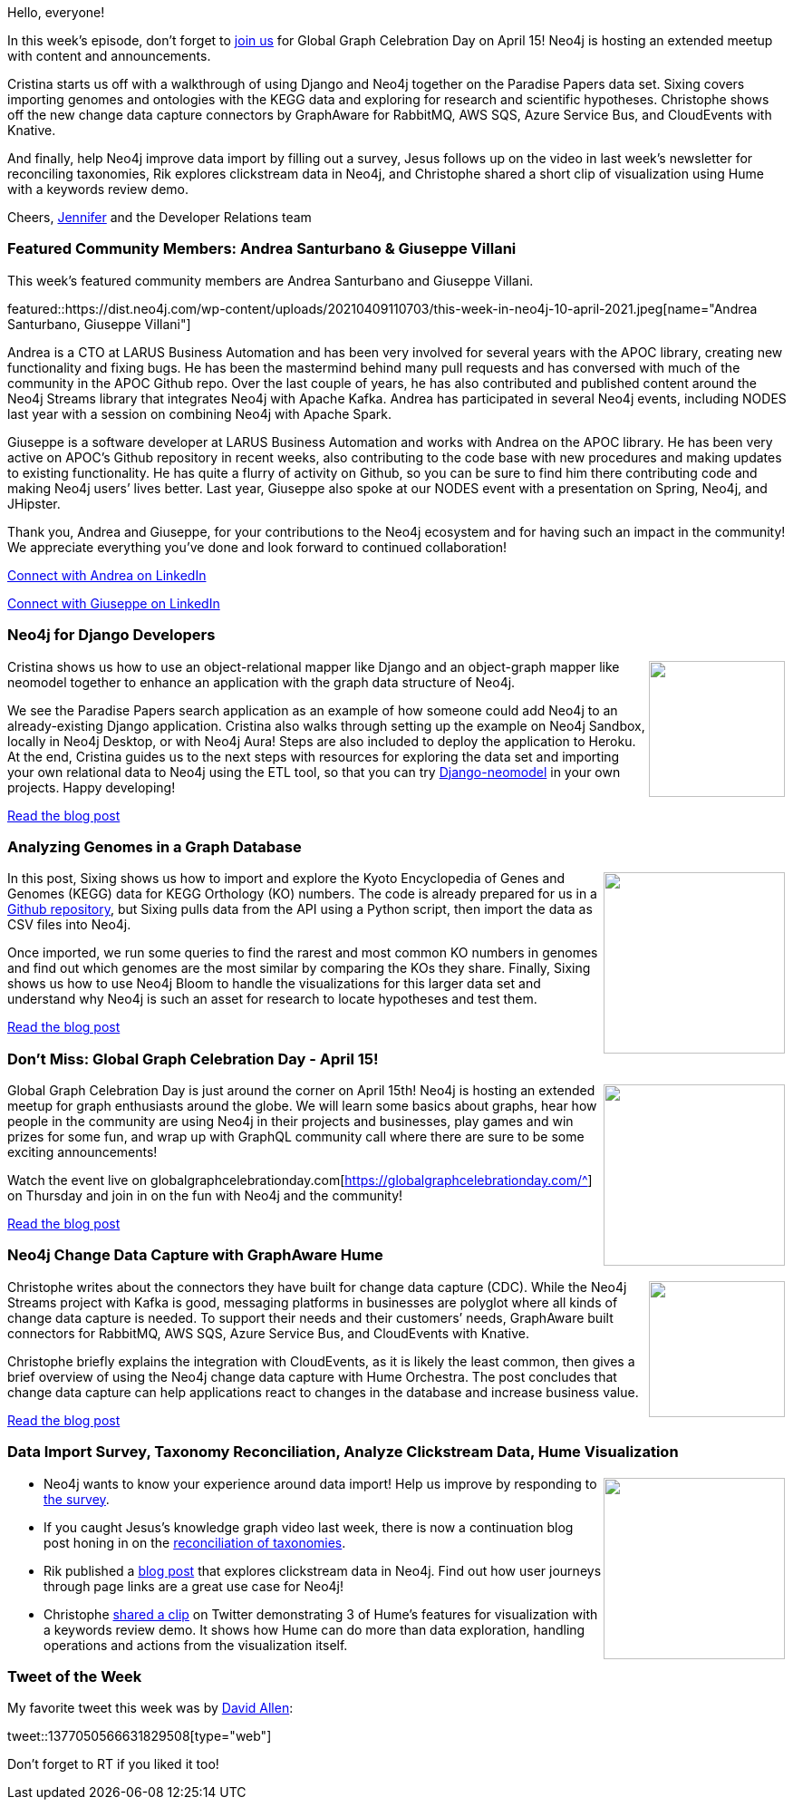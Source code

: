 ﻿:linkattrs:
:type: "web"

////
[Keywords/Tags:]
<insert-tags-here>


[Meta Description:]



[Primary Image File Name:]
this-week-neo4j-21-dec-2019.jpg

[Primary Image Alt Text:]


[Headline:]
This Week in Neo4j - Neo4j & Django, Analyzing Genomes, GGCD, Change Data Capture,

[Body copy:]
////

Hello, everyone!

In this week's episode, don’t forget to https://globalgraphcelebrationday.com/[join us^] for Global Graph Celebration Day on April 15! Neo4j is hosting an extended meetup with content and announcements.

Cristina starts us off with a walkthrough of using Django and Neo4j together on the Paradise Papers data set. Sixing covers importing genomes and ontologies with the KEGG data and exploring for research and scientific hypotheses. Christophe shows off the new change data capture connectors by GraphAware for RabbitMQ, AWS SQS, Azure Service Bus, and CloudEvents with Knative.

And finally, help Neo4j improve data import by filling out a survey, Jesus follows up on the video in last week’s newsletter for reconciling taxonomies, Rik explores clickstream data in Neo4j, and Christophe shared a short clip of visualization using Hume with a keywords review demo.

Cheers,
https://twitter.com/jmhreif[Jennifer^] and the Developer Relations team


[[featured-community-member]]
=== Featured Community Members: Andrea Santurbano & Giuseppe Villani


This week's featured community members are Andrea Santurbano and Giuseppe Villani.

featured::https://dist.neo4j.com/wp-content/uploads/20210409110703/this-week-in-neo4j-10-april-2021.jpeg[name="Andrea Santurbano, Giuseppe Villani"]

Andrea is a CTO at LARUS Business Automation and has been very involved for several years with the APOC library, creating new functionality and fixing bugs. He has been the mastermind behind many pull requests and has conversed with much of the community in the APOC Github repo. Over the last couple of years, he has also contributed and published content around the Neo4j Streams library that integrates Neo4j with Apache Kafka. Andrea has participated in several Neo4j events, including NODES last year with a session on combining Neo4j with Apache Spark.

Giuseppe is a software developer at LARUS Business Automation and works with Andrea on the APOC library. He has been very active on APOC’s Github repository in recent weeks, also contributing to the code base with new procedures and making updates to existing functionality. He has quite a flurry of activity on Github, so you can be sure to find him there contributing code and making Neo4j users’ lives better. Last year, Giuseppe also spoke at our NODES event with a presentation on Spring, Neo4j, and JHipster.

Thank you, Andrea and Giuseppe, for your contributions to the Neo4j ecosystem and for having such an impact in the community! We appreciate everything you’ve done and look forward to continued collaboration!

https://www.linkedin.com/in/andrea-santurbano-ab143232/[Connect with Andrea on LinkedIn, role="medium button"]

https://www.linkedin.com/in/giuseppe-villani/[Connect with Giuseppe on LinkedIn, role="medium button"]


[[features-1]]
=== Neo4j for Django Developers

++++
<div style="float:right; padding: 2px	">
<img src="https://dist.neo4j.com/wp-content/uploads/20210409110913/twin4j-django-developers.jpeg" width="150px"  />
</div>
++++
 
Cristina shows us how to use an object-relational mapper like Django and an object-graph mapper like neomodel together to enhance an application with the graph data structure of Neo4j.

We see the Paradise Papers search application as an example of how someone could add Neo4j to an already-existing Django application. Cristina also walks through setting up the example on Neo4j Sandbox, locally in Neo4j Desktop, or with Neo4j Aura! Steps are also included to deploy the application to Heroku. At the end, Cristina guides us to the next steps with resources for exploring the data set and importing your own relational data to Neo4j using the ETL tool, so that you can try https://github.com/neo4j-contrib/django-neomodel[Django-neomodel^] in your own projects. Happy developing!

https://medium.com/neo4j/neo4j-for-django-developers-efd0e39e5f2e[Read the blog post, role="medium button"]


[[features-2]]
=== Analyzing Genomes in a Graph Database

++++
<div style="float:right; padding: 2px	">
<img src="https://dist.neo4j.com/wp-content/uploads/20210409111136/twin4j-genomes-graphdb.png" width="200px"  />
</div>
++++

In this post, Sixing shows us how to import and explore the Kyoto Encyclopedia of Genes and Genomes (KEGG) data for KEGG Orthology (KO) numbers. The code is already prepared for us in a https://github.com/dgg32/neo4j_genome_ko[Github repository^], but Sixing pulls data from the API using a Python script, then import the data as CSV files into Neo4j.

Once imported, we run some queries to find the rarest and most common KO numbers in genomes and find out which genomes are the most similar by comparing the KOs they share. Finally, Sixing shows us how to use Neo4j Bloom to handle the visualizations for this larger data set and understand why Neo4j is such an asset for research to locate hypotheses and test them.

https://medium.com/geekculture/analyzing-genomes-in-a-graph-database-27a45faa0ae8[Read the blog post, role="medium button"]


[[features-3]]
=== Don’t Miss: Global Graph Celebration Day - April 15!

++++
<div style="float:right; padding: 2px	">
<img src="https://dist.neo4j.com/wp-content/uploads/20210409111244/twin4j-ggcd-2021.jpeg" width="200px"  />
</div>
++++

Global Graph Celebration Day is just around the corner on April 15th! Neo4j is hosting an extended meetup for graph enthusiasts around the globe. We will learn some basics about graphs, hear how people in the community are using Neo4j in their projects and businesses, play games and win prizes for some fun, and wrap up with GraphQL community call where there are sure to be some exciting announcements!

Watch the event live on globalgraphcelebrationday.com[https://globalgraphcelebrationday.com/^] on Thursday and join in on the fun with Neo4j and the community!

https://medium.com/neo4j/stay-connected-be-a-part-of-global-graph-celebration-day-2021-d11539b1224d[Read the blog post, role="medium button"]


[[features-4]]
=== Neo4j Change Data Capture with GraphAware Hume

++++
<div style="float:right; padding: 2px; padding-left: 4px;">
<img src="https://dist.neo4j.com/wp-content/uploads/20210409111405/twin4j-change-data-capture.png" width=150px"  />
</div>
++++

Christophe writes about the connectors they have built for change data capture (CDC). While the Neo4j Streams project with Kafka is good, messaging platforms in businesses are polyglot where all kinds of change data capture is needed. To support their needs and their customers’ needs, GraphAware built connectors for RabbitMQ, AWS SQS, Azure Service Bus, and CloudEvents with Knative.

Christophe briefly explains the integration with CloudEvents, as it is likely the least common, then gives a brief overview of using the Neo4j change data capture with Hume Orchestra. The post concludes that change data capture can help applications react to changes in the database and increase business value.

https://graphaware.com/neo4j,hume/2021/03/29/neo4j-change-data-capture-hume-cdc.html[Read the blog post, role="medium button"]


[[features-5]]
=== Data Import Survey, Taxonomy Reconciliation, Analyze Clickstream Data, Hume Visualization

++++
<div style="float:right; padding: 2px	">
<img src="https://dist.neo4j.com/wp-content/uploads/20201002012844/noun_Book_1908773.png" width="200px"  />
</div>
++++

* Neo4j wants to know your experience around data import! Help us improve by responding to https://forms.gle/UXEopA5Gz6ywUqhA7[the survey^].

* If you caught Jesus’s knowledge graph video last week, there is now a continuation blog post honing in on the https://jbarrasa.com/2021/03/28/quickgraph19-taxonomy-reconciliation/[reconciliation of taxonomies^].

* Rik published a https://blog.bruggen.com/2021/03/part-13-wikipedia-clickstream-analysis.html[blog post^] that explores clickstream data in Neo4j. Find out how user journeys through page links are a great use case for Neo4j!

* Christophe https://www.youtube.com/watch?v=307G9Q8GZKw[shared a clip^] on Twitter demonstrating 3 of Hume’s features for visualization with a keywords review demo. It shows how Hume can do more than data exploration, handling operations and actions from the visualization itself.


=== Tweet of the Week

My favorite tweet this week was by https://twitter.com/mdavidallen[David Allen^]:

tweet::1377050566631829508[type={type}]

Don't forget to RT if you liked it too!



////

=== TWIN4j Featured Member Nominations

++++
<div style="float:right; padding: 2px	">
<img src="https://dist.neo4j.com/wp-content/uploads/20201002023837/noun_Knight_18620.png" width="150px"  />
</div>
++++

On a brief side note, we are looking for nominations for future featured community members. 

So if you know someone who's doing cool stuff with Neo4j, be it a colleague, a friend, or even yourself, please let me know by filling in the form below. If you provide your name, we'll make sure to mention you when we do the write-up.

https://docs.google.com/forms/d/e/1FAIpQLSe_eyWds17yMX35fFfAoIjMoXbGL9yGmCJk8JorCV1in7zJQQ/viewform[Send your nomination, role="medium button"]

////
